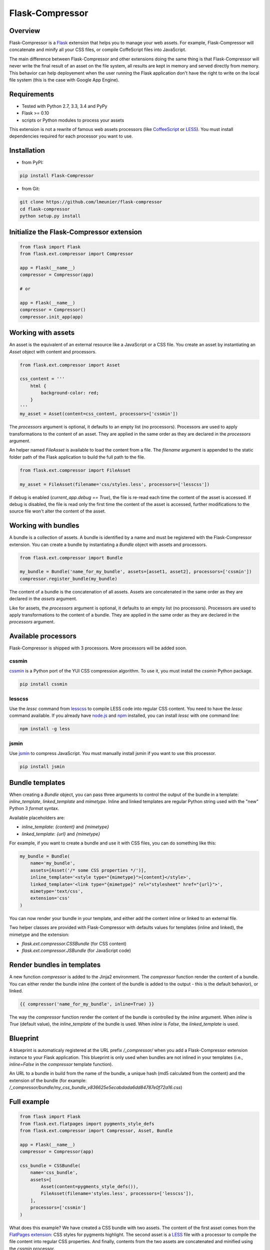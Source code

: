 Flask-Compressor
================

.. image:: https://travis-ci.org/lmeunier/flask-compressor.png?branch=master
   :target: https://travis-ci.org/lmeunier/flask-compressor

Overview
--------

Flask-Compressor is a `Flask <http://flask.pocoo.org>`_ extension that helps
you to manage your web assets. For example, Flask-Compressor will concatenate
and minify all your CSS files, or compile CoffeScript files into JavaScript.

The main difference between Flask-Compressor and other extensions doing the
same thing is that Flask-Compressor will never write the final result of an
asset on the file system, all results are kept in memory and served directly
from memory. This behavior can help deployement when the user running the Flask
application don't have the right to write on the local file system (this is the
case with Google App Engine).


Requirements
------------

- Tested with Python 2.7, 3.3, 3.4 and PyPy
- Flask >= 0.10
- scripts or Python modules to process your assets

This extension is not a rewrite of famous web assets processors (like
`CoffeeScript <http://coffeescript.org/>`_ or `LESS <http://lesscss.org>`_).
You must install dependencies required for each processor you want to use.

Installation
------------

- from PyPI:

.. code:: bash

   pip install Flask-Compressor

- from Git:

.. code:: bash

    git clone https://github.com/lmeunier/flask-compressor
    cd flask-compressor
    python setup.py install


Initialize the Flask-Compressor extension
-----------------------------------------

.. code:: python

    from flask import Flask
    from flask.ext.compressor import Compressor

    app = Flask(__name__)
    compressor = Compressor(app)

    # or

    app = Flask(__name__)
    compressor = Compressor()
    compressor.init_app(app)


Working with assets
-------------------

An asset is the equivalent of an external resource like a JavaScript or a CSS
file. You create an asset by instantiating an `Asset` object with content and
processors.

.. code:: python

    from flask.ext.compressor import Asset

    css_content = '''
        html {
            background-color: red;
        }
    '''
    my_asset = Asset(content=css_content, processors=['cssmin'])

The `processors` argument is optional, it defaults to an empty list (no
processors). Processors are used to apply transformations to the content of an
asset. They are applied in the same order as they are declared in the
`processors` argument.

An helper named `FileAsset` is available to load the content from a file. The
`filename` argument is appended to the static folder path of the Flask
application to build the full path to the file.

.. code:: python

    from flask.ext.compressor import FileAsset

    my_asset = FileAsset(filename='css/styles.less', processors=['lesscss'])

If debug is enabled (`current_app.debug == True`), the file is re-read each
time the content of the asset is accessed. If debug is disabled, the file is
read only the first time the content of the asset is accessed, further
modifications to the source file won't alter the content of the asset.


Working with bundles
--------------------

A bundle is a collection of assets. A bundle is identified by a name and must
be registered with the Flask-Compressor extension. You can create a bundle by
instantiating a `Bundle` object with assets and processors.

.. code:: python

    from flask.ext.compressor import Bundle

    my_bundle = Bundle('name_for_my_bundle', assets=[asset1, asset2], processors=['cssmin'])
    compressor.register_bundle(my_bundle)

The content of a bundle is the concatenation of all assets. Assets
are concatenated in the same order as they are declared in the `assets`
argument.

Like for assets, the `processors` argument is optional, it defaults to an empty
list (no processors). Processors are used to apply transformations to the
content of a bundle. They are applied in the same order as they are declared in
the `processors` argument.


Available processors
--------------------

Flask-Compressor is shipped with 3 processors. More processors will be added
soon.


cssmin
~~~~~~

`cssmin <https://pypi.python.org/pypi/cssmin>`_ is a Python port of the YUI CSS
compression algorithm. To use it, you must install the `cssmin` Python package.

.. code:: bash

    pip install cssmin

lesscss
~~~~~~~

Use the `lessc` command from `lesscss <http://lesscss.org/>`_ to compile LESS
code into regular CSS content. You need to have the `lessc` command available.
If you already have `node.js <http://nodejs.org>`_ and `npm
<https://npmjs.org>`_ installed, you can install `lessc` with one command line:

.. code:: bash

    npm install -g less

jsmin
~~~~~

Use `jsmin <https://pypi.python.org/pypi/jsmin>`_ to compress JavaScript. You
must manually install jsmin if you want to use this processor.

.. code:: bash

   pip install jsmin


Bundle templates
----------------

When creating a `Bundle` object, you can pass three arguments to control the
output of the bundle in a template: `inline_template`, `linked_template` and
`mimetype`. Inline and linked templates are regular Python string used with the
"new" Python 3 `format` syntax.

Available placeholders are:

- `inline_template`: `{content}` and `{mimetype}`
- `linked_template`: `{url}` and `{mimetype}`

For example, if you want to create a bundle and use it with CSS files, you can
do something like this:

.. code:: python

    my_bundle = Bundle(
        name='my_bundle',
        assets=[Asset('/* some CSS properties */')],
        inline_template='<style type="{mimetype}">{content}</style>',
        linked_template='<link type="{mimetype}" rel="stylesheet" href="{url}">',
        mimetype='text/css',
        extension='css'
    )

You can now render your bundle in your template, and either add the content
inline or linked to an external file.

Two helper classes are provided with Flask-Compressor with defaults values for
templates (inline and linked), the mimetype and the extension:

- `flask.ext.compressor.CSSBundle` (for CSS content)
- `flask.ext.compressor.JSBundle` (for JavaScript code)


Render bundles in templates
---------------------------

A new function `compressor` is added to the Jinja2 environment. The
`compressor` function render the content of a bundle. You can either render the
bundle inline (the content of the bundle is added to the output - this is the
default behavior), or linked.

.. code:: HTML+Django

    {{ compressor('name_for_my_bundle', inline=True) }}

The way the `compressor` function render the content of the bundle is
controlled by the `inline` argument. When `inline` is `True` (default value),
the `inline_template` of the bundle is used. When `inline` is `False`, the
`linked_template` is used.


Blueprint
---------

A blueprint is automaticaly registered at the URL prefix `/_compressor/` when
you add a Flask-Compressor extension instance to your Flask application. This
blueprint is only used when bundles are not inlined in your templates
(i.e., `inline=False` in the `compressor` template function).

An URL to a bundle in build from the name of the bundle, a unique hash (md5
calculated from the content) and the extension of the bundle (for example:
`/_compressor/bundle/my_css_bundle_v836625e5ecabdada6dd84787e0f72a16.css`)


Full example
------------

.. code:: python

    from flask import Flask
    from flask.ext.flatpages import pygments_style_defs
    from flask.ext.compressor import Compressor, Asset, Bundle

    app = Flask(__name__)
    compressor = Compressor(app)

    css_bundle = CSSBundle(
        name='css_bundle',
        assets=[
            Asset(content=pygments_style_defs()),
            FileAsset(filename='styles.less', processors=['lesscss']),
        ],
        processors=['cssmin']
    )


What does this example? We have created a CSS bundle with two assets. The
content of the first asset comes from the `FlatPages extension
<http://pythonhosted.org/Flask-FlatPages/>`_: CSS styles for pygments
highlight. The second asset is a `LESS <http://lesscss.org/>`_ file with a
processor to compile the file content into regular CSS properties. And finally,
contents from the two assets are concatenated and minified using the `cssmin`
processor.


Credits
-------

The Flask-Compressor extension is maintained by `Laurent Meunier
<http://www.deltalima.net/>`_.


Licenses
--------

Flask-Compressor is Copyright (c) 2013-2014 Laurent Meunier. It is free
software, and may be redistributed under the terms specified in the LICENSE
file (a 3-clause BSD License).
